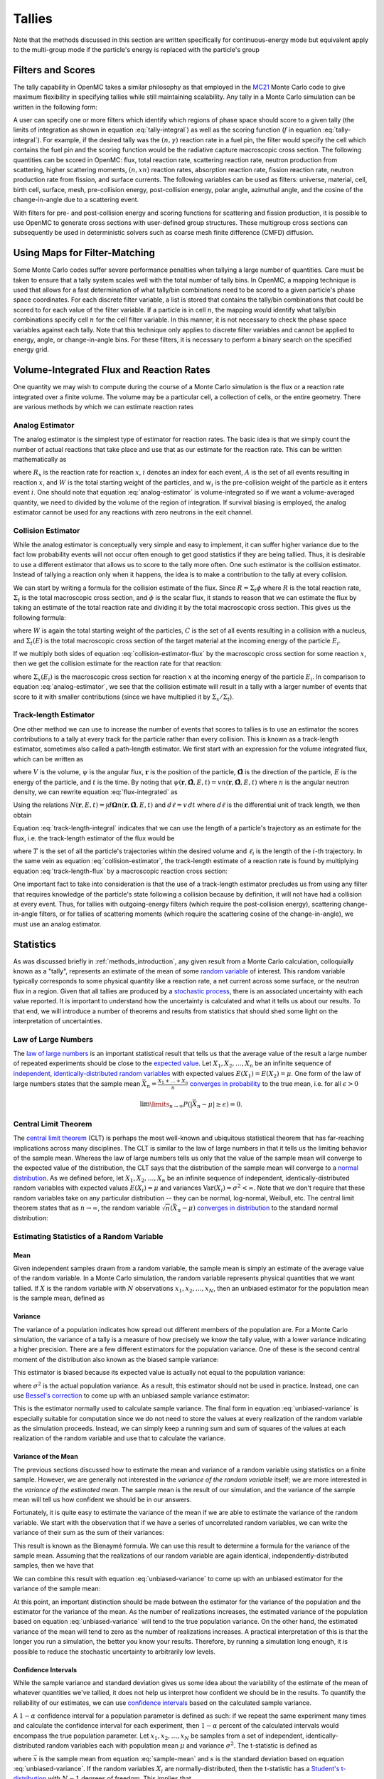 .. _methods_tallies:

=======
Tallies
=======

Note that the methods discussed in this section are written specifically for
continuous-energy mode but equivalent apply to the multi-group mode if the
particle's energy is replaced with the particle's group

------------------
Filters and Scores
------------------

The tally capability in OpenMC takes a similar philosophy as that employed in
the MC21_ Monte Carlo code to give maximum flexibility in specifying tallies
while still maintaining scalability. Any tally in a Monte Carlo simulation can
be written in the following form:

.. math::
    :label: tally-integral

    X = \underbrace{\int d\mathbf{r} \int d\mathbf{\Omega} \int
    dE}_{\text{filters}} \underbrace{f(\mathbf{r}, \mathbf{\Omega},
    E)}_{\text{scores}} \psi (\mathbf{r}, \mathbf{\Omega}, E)


A user can specify one or more filters which identify which regions of phase
space should score to a given tally (the limits of integration as shown in
equation :eq:`tally-integral`) as well as the scoring function (:math:`f` in
equation :eq:`tally-integral`). For example, if the desired tally was the
:math:`(n,\gamma)` reaction rate in a fuel pin, the filter would specify the
cell which contains the fuel pin and the scoring function would be the radiative
capture macroscopic cross section. The following quantities can be scored in
OpenMC: flux, total reaction rate, scattering reaction rate, neutron production
from scattering, higher scattering moments, :math:`(n,xn)` reaction rates,
absorption reaction rate, fission reaction rate, neutron production rate from
fission, and surface currents. The following variables can be used as filters:
universe, material, cell, birth cell, surface, mesh, pre-collision energy,
post-collision energy, polar angle, azimuthal angle, and the cosine of the
change-in-angle due to a scattering event.

With filters for pre- and post-collision energy and scoring functions for
scattering and fission production, it is possible to use OpenMC to generate
cross sections with user-defined group structures. These multigroup cross
sections can subsequently be used in deterministic solvers such as coarse mesh
finite difference (CMFD) diffusion.

------------------------------
Using Maps for Filter-Matching
------------------------------

Some Monte Carlo codes suffer severe performance penalties when tallying a large
number of quantities. Care must be taken to ensure that a tally system scales
well with the total number of tally bins. In OpenMC, a mapping technique is used
that allows for a fast determination of what tally/bin combinations need to be
scored to a given particle's phase space coordinates. For each discrete filter
variable, a list is stored that contains the tally/bin combinations that could
be scored to for each value of the filter variable. If a particle is in cell
:math:`n`, the mapping would identify what tally/bin combinations specify cell
:math:`n` for the cell filter variable. In this manner, it is not necessary to
check the phase space variables against each tally. Note that this technique
only applies to discrete filter variables and cannot be applied to energy,
angle, or change-in-angle bins. For these filters, it is necessary to perform
a binary search on the specified energy grid.

-----------------------------------------
Volume-Integrated Flux and Reaction Rates
-----------------------------------------

One quantity we may wish to compute during the course of a Monte Carlo
simulation is the flux or a reaction rate integrated over a finite volume. The
volume may be a particular cell, a collection of cells, or the entire
geometry. There are various methods by which we can estimate reaction rates

Analog Estimator
----------------

The analog estimator is the simplest type of estimator for reaction rates. The
basic idea is that we simply count the number of actual reactions that take
place and use that as our estimate for the reaction rate. This can be written
mathematically as

.. math::
    :label: analog-estimator

    R_x = \frac{1}{W} \sum_{i \in A} w_i

where :math:`R_x` is the reaction rate for reaction :math:`x`, :math:`i` denotes
an index for each event, :math:`A` is the set of all events resulting in
reaction :math:`x`, and :math:`W` is the total starting weight of the particles,
and :math:`w_i` is the pre-collision weight of the particle as it enters event
:math:`i`. One should note that equation :eq:`analog-estimator` is
volume-integrated so if we want a volume-averaged quantity, we need to divided
by the volume of the region of integration. If survival biasing is employed, the
analog estimator cannot be used for any reactions with zero neutrons in the exit
channel.

Collision Estimator
-------------------

While the analog estimator is conceptually very simple and easy to implement, it
can suffer higher variance due to the fact low probability events will not occur
often enough to get good statistics if they are being tallied. Thus, it is
desirable to use a different estimator that allows us to score to the tally more
often. One such estimator is the collision estimator. Instead of tallying a
reaction only when it happens, the idea is to make a contribution to the tally
at every collision.

We can start by writing a formula for the collision estimate of the flux. Since
:math:`R = \Sigma_t \phi` where :math:`R` is the total reaction rate,
:math:`\Sigma_t` is the total macroscopic cross section, and :math:`\phi` is the
scalar flux, it stands to reason that we can estimate the flux by taking an
estimate of the total reaction rate and dividing it by the total macroscopic
cross section. This gives us the following formula:

.. math::
    :label: collision-estimator-flux

    \phi = \frac{1}{W} \sum_{i \in C} \frac{w_i}{\Sigma_t (E_i)}

where :math:`W` is again the total starting weight of the particles, :math:`C`
is the set of all events resulting in a collision with a nucleus, and
:math:`\Sigma_t (E)` is the total macroscopic cross section of the target
material at the incoming energy of the particle :math:`E_i`.

If we multiply both sides of equation :eq:`collision-estimator-flux` by the
macroscopic cross section for some reaction :math:`x`, then we get the collision
estimate for the reaction rate for that reaction:

.. math::
    :label: collision-estimator

    R_x = \frac{1}{W} \sum_{i \in C} \frac{w_i \Sigma_x (E_i)}{\Sigma_t (E_i)}

where :math:`\Sigma_x (E_i)` is the macroscopic cross section for reaction
:math:`x` at the incoming energy of the particle :math:`E_i`. In comparison to
equation :eq:`analog-estimator`, we see that the collision estimate will result
in a tally with a larger number of events that score to it with smaller
contributions (since we have multiplied it by :math:`\Sigma_x / \Sigma_t`).

Track-length Estimator
----------------------

One other method we can use to increase the number of events that scores to
tallies is to use an estimator the scores contributions to a tally at every
track for the particle rather than every collision. This is known as a
track-length estimator, sometimes also called a path-length estimator. We first
start with an expression for the volume integrated flux, which can be written as

.. math::
    :label: flux-integrated

    V \phi = \int d\mathbf{r} \int dE \int d\mathbf{\Omega} \int dt \,
    \psi(\mathbf{r}, \mathbf{\hat{\Omega}}, E, t)

where :math:`V` is the volume, :math:`\psi` is the angular flux,
:math:`\mathbf{r}` is the position of the particle, :math:`\mathbf{\hat{\Omega}}`
is the direction of the particle, :math:`E` is the energy of the particle, and
:math:`t` is the time. By noting that :math:`\psi(\mathbf{r},
\mathbf{\hat{\Omega}}, E, t) = v n(\mathbf{r}, \mathbf{\hat{\Omega}}, E, t)`
where :math:`n` is the angular neutron density, we can rewrite equation
:eq:`flux-integrated` as

.. math::
    :label: flux-integrated-2

    V \phi = \int d\mathbf{r} \int dE \int dt v \int d\mathbf{\Omega} \, n(\mathbf{r},
    \mathbf{\hat{\Omega}}, E, t)).

Using the relations :math:`N(\mathbf{r}, E, t) = \int d\mathbf{\Omega}
n(\mathbf{r}, \mathbf{\hat{\Omega}}, E, t)` and :math:`d\ell = v \, dt` where
:math:`d\ell` is the differential unit of track length, we then obtain

.. math::
    :label: track-length-integral

    V \phi = \int d\mathbf{r} \int dE \int d\ell N(\mathbf{r}, E, t).

Equation :eq:`track-length-integral` indicates that we can use the length of a
particle's trajectory as an estimate for the flux, i.e. the track-length
estimator of the flux would be

.. math::
    :label: track-length-flux

    \phi = \frac{1}{W} \sum_{i \in T} w_i \ell_i

where :math:`T` is the set of all the particle's trajectories within the desired
volume and :math:`\ell_i` is the length of the :math:`i`-th trajectory. In the
same vein as equation :eq:`collision-estimator`, the track-length estimate of a
reaction rate is found by multiplying equation :eq:`track-length-flux` by a
macroscopic reaction cross section:

.. math::
    :label: track-length-estimator

    R_x = \frac{1}{W} \sum_{i \in T} w_i \ell_i \Sigma_x (E_i).

One important fact to take into consideration is that the use of a track-length
estimator precludes us from using any filter that requires knowledge of the
particle's state following a collision because by definition, it will not have
had a collision at every event. Thus, for tallies with outgoing-energy filters
(which require the post-collision energy), scattering change-in-angle filters,
or for tallies of scattering moments (which require the scattering cosine of
the change-in-angle), we must use an analog estimator.

.. TODO: Add description of surface current tallies

----------
Statistics
----------

As was discussed briefly in :ref:`methods_introduction`, any given result from a
Monte Carlo calculation, colloquially known as a "tally", represents an estimate
of the mean of some `random variable`_ of interest. This random variable
typically corresponds to some physical quantity like a reaction rate, a net
current across some surface, or the neutron flux in a region. Given that all
tallies are produced by a `stochastic process`_, there is an associated
uncertainty with each value reported. It is important to understand how the
uncertainty is calculated and what it tells us about our results. To that end,
we will introduce a number of theorems and results from statistics that should
shed some light on the interpretation of uncertainties.

Law of Large Numbers
--------------------

The `law of large numbers`_ is an important statistical result that tells us
that the average value of the result a large number of repeated experiments
should be close to the `expected value`_. Let :math:`X_1, X_2, \dots, X_n` be an
infinite sequence of `independent, identically-distributed random variables`_
with expected values :math:`E(X_1) = E(X_2) = \mu`. One form of the law of large
numbers states that the sample mean :math:`\bar{X_n} = \frac{X_1 + \dots +
X_n}{n}` `converges in probability`_ to the true mean, i.e. for all
:math:`\epsilon > 0`

.. math::

    \lim\limits_{n\rightarrow\infty} P \left ( \left | \bar{X}_n - \mu \right |
    \ge \epsilon \right ) = 0.

.. _central-limit-theorem:

Central Limit Theorem
---------------------

The `central limit theorem`_ (CLT) is perhaps the most well-known and ubiquitous
statistical theorem that has far-reaching implications across many
disciplines. The CLT is similar to the law of large numbers in that it tells us
the limiting behavior of the sample mean. Whereas the law of large numbers tells
us only that the value of the sample mean will converge to the expected value of
the distribution, the CLT says that the distribution of the sample mean will
converge to a `normal distribution`_. As we defined before, let :math:`X_1, X_2,
\dots, X_n` be an infinite sequence of independent, identically-distributed
random variables with expected values :math:`E(X_i) = \mu` and variances
:math:`\text{Var} (X_i) = \sigma^2 < \infty`. Note that we don't require that
these random variables take on any particular distribution -- they can be
normal, log-normal, Weibull, etc. The central limit theorem states that as
:math:`n \rightarrow \infty`, the random variable :math:`\sqrt{n} (\bar{X}_n -
\mu)` `converges in distribution`_ to the standard normal distribution:

.. math::
    :label: central-limit-theorem

    \sqrt{n} \left ( \frac{1}{n} \sum_{i=1}^n X_i - \mu \right ) \xrightarrow{d}
    \mathcal{N} (0, \sigma^2)

Estimating Statistics of a Random Variable
------------------------------------------

Mean
++++

Given independent samples drawn from a random variable, the sample mean is
simply an estimate of the average value of the random variable. In a Monte Carlo
simulation, the random variable represents physical quantities that we want
tallied. If :math:`X` is the random variable with :math:`N` observations
:math:`x_1, x_2, \dots, x_N`, then an unbiased estimator for the population mean
is the sample mean, defined as

.. math::
    :label: sample-mean

    \bar{x} = \frac{1}{N} \sum_{i=1}^N x_i.

Variance
++++++++

The variance of a population indicates how spread out different members of the
population are. For a Monte Carlo simulation, the variance of a tally is a
measure of how precisely we know the tally value, with a lower variance
indicating a higher precision. There are a few different estimators for the
population variance. One of these is the second central moment of the
distribution also known as the biased sample variance:

.. math::
    :label: biased-variance

    s_N^2 = \frac{1}{N} \sum_{i=1}^N \left ( x_i - \bar{x} \right )^2 = \left (
    \frac{1}{N} \sum_{i=1}^N x_i^2 \right ) - \bar{x}^2.

This estimator is biased because its expected value is actually not equal to the
population variance:

.. math::
    :label: biased-variance-expectation

    E[s_N^2] = \frac{N - 1}{N} \sigma^2

where :math:`\sigma^2` is the actual population variance. As a result, this
estimator should not be used in practice. Instead, one can use `Bessel's
correction`_ to come up with an unbiased sample variance estimator:

.. math::
    :label: unbiased-variance

    s^2 = \frac{1}{N - 1} \sum_{i=1}^N \left ( x_i - \bar{x} \right )^2 =
    \frac{1}{N - 1} \left ( \sum_{i=1}^N x_i^2 - N\bar{x}^2 \right ).

This is the estimator normally used to calculate sample variance. The final form
in equation :eq:`unbiased-variance` is especially suitable for computation since
we do not need to store the values at every realization of the random variable
as the simulation proceeds. Instead, we can simply keep a running sum and sum of
squares of the values at each realization of the random variable and use that to
calculate the variance.

Variance of the Mean
++++++++++++++++++++

The previous sections discussed how to estimate the mean and variance of a
random variable using statistics on a finite sample. However, we are generally
not interested in the *variance of the random variable* itself; we are more
interested in the *variance of the estimated mean*. The sample mean is the
result of our simulation, and the variance of the sample mean will tell us how
confident we should be in our answers.

Fortunately, it is quite easy to estimate the variance of the mean if we are
able to estimate the variance of the random variable. We start with the
observation that if we have a series of uncorrelated random variables, we can
write the variance of their sum as the sum of their variances:

.. math::
    :label: bienayme-formula

    \text{Var} \left ( \sum_{i=1}^N X_i \right ) = \sum_{i=1}^N \text{Var} \left
    ( X_i \right )

This result is known as the Bienaymé formula. We can use this result to
determine a formula for the variance of the sample mean. Assuming that the
realizations of our random variable are again identical,
independently-distributed samples, then we have that

.. math::
    :label: sample-variance-mean

    \text{Var} \left ( \bar{X} \right ) = \text{Var} \left ( \frac{1}{N}
    \sum_{i=1}^N X_i \right ) = \frac{1}{N^2} \sum_{i=1}^N \text{Var} \left (
    X_i \right ) = \frac{1}{N^2} \left ( N\sigma^2 \right ) =
    \frac{\sigma^2}{N}.

We can combine this result with equation :eq:`unbiased-variance` to come up with
an unbiased estimator for the variance of the sample mean:

.. math::
    :label: sample-variance-mean-formula

    s_{\bar{X}}^2 = \frac{1}{N - 1} \left ( \frac{1}{N} \sum_{i=1}^N x_i^2 -
    \bar{x}^2 \right ).

At this point, an important distinction should be made between the estimator for
the variance of the population and the estimator for the variance of the
mean. As the number of realizations increases, the estimated variance of the
population based on equation :eq:`unbiased-variance` will tend to the true
population variance. On the other hand, the estimated variance of the mean will
tend to zero as the number of realizations increases. A practical interpretation
of this is that the longer you run a simulation, the better you know your
results. Therefore, by running a simulation long enough, it is possible to
reduce the stochastic uncertainty to arbitrarily low levels.

Confidence Intervals
++++++++++++++++++++

While the sample variance and standard deviation gives us some idea about the
variability of the estimate of the mean of whatever quantities we've tallied, it
does not help us interpret how confident we should be in the results. To
quantify the reliability of our estimates, we can use `confidence intervals`_
based on the calculated sample variance.

A :math:`1-\alpha` confidence interval for a population parameter is defined as
such: if we repeat the same experiment many times and calculate the confidence
interval for each experiment, then :math:`1 - \alpha` percent of the calculated
intervals would encompass the true population parameter. Let :math:`x_1, x_2,
\dots, x_N` be samples from a set of independent, identically-distributed random
variables each with population mean :math:`\mu` and variance
:math:`\sigma^2`. The t-statistic is defined as

.. math::
    :label: t-statistic

    t = \frac{\bar{x} - \mu}{s/\sqrt{N}}

where :math:`\bar{x}` is the sample mean from equation :eq:`sample-mean` and
:math:`s` is the standard deviation based on equation
:eq:`unbiased-variance`. If the random variables :math:`X_i` are
normally-distributed, then the t-statistic has a `Student's t-distribution`_
with :math:`N-1` degrees of freedom. This implies that

.. math::
    :label: t-probability

    Pr \left ( -t_{1 - \alpha/2, N - 1} \le \frac{\bar{x} - \mu}{s/\sqrt{N}} \le
    t_{1 - \alpha/2, N - 1} \right ) = 1 - \alpha

where :math:`t_{1-\alpha/2, N-1}` is the :math:`1 - \alpha/2` percentile of a
t-distribution with :math:`N-1` degrees of freedom. Thus, the :math:`1 - \alpha`
two sided confidence interval for the sample mean is

.. math::
    :label: two-sided-ci

    \bar{x} \pm t_{1 - \alpha/2, N-1} \frac{s}{\sqrt{N}}.

One should be cautioned that equation :eq:`two-sided-ci` only applies if the
*underlying random variables* are normally-distributed. In general, this may not
be true for a tally random variable --- the central limit theorem guarantees
only that the sample mean is normally distributed, not the underlying random
variable. If batching is used, then the underlying random variable, which would
then be the averages from each batch, will be normally distributed as long as
the conditions of the central limit theorem are met.

Let us now outline the method used to calculate the percentile of the Student's
t-distribution. For one or two degrees of freedom, the percentile can be written
analytically. For one degree of freedom, the t-distribution becomes a standard
`Cauchy distribution`_ whose cumulative distribution function is

.. math::
    :label: cauchy-cdf

    c(x) = \frac{1}{\pi} \arctan x + \frac{1}{2}.

Thus, inverting the cumulative distribution function, we find the :math:`x`
percentile of the standard Cauchy distribution to be

.. math::
    :label: percentile-1

    t_{x,1} = \tan \left ( \pi \left ( x - \frac{1}{2} \right ) \right ).

For two degrees of freedom, the cumulative distribution function is the
second-degree polynomial

.. math::
    :label: t-2-polynomial

    c(x) = \frac{1}{2} + \frac{x}{2\sqrt{x^2 + 2}}

Solving for :math:`x`, we find the :math:`x` percentile to be

.. math::
    :label: percentile-2

    t_{x,2} = \frac{2\sqrt{2} (x - 1/2)}{\sqrt{1 - 4 (x - 1/2)^2}}

For degrees of freedom greater than two, it is not possible to obtain an
analytical formula for the inverse of the cumulative distribution function. We
must resort to either numerically solving for the inverse or to an
approximation. Approximations for percentiles of the t-distribution have been
found with high levels of accuracy. OpenMC uses the `following approximation`_:

.. math::
    :label: percentile-n

    t_{x,n} = \sqrt{\frac{n}{n-2}} \left ( z_x + \frac{1}{4} \frac{z_x^3 -
    3z_x}{n-2} + \frac{1}{96} \frac{5z_x^5 - 56z_x^3 + 75z_x}{(n-2)^2} +
    \frac{1}{384} \frac{3z_x^7 - 81z_x^5 + 417z_x^3 - 315z_x}{(n-2)^3} \right )

where :math:`z_x` is the :math:`x` percentile of the standard normal
distribution. In order to determine an arbitrary percentile of the standard
normal distribution, we use an `unpublished rational approximation`_. After
using the rational approximation, one iteration of Newton's method is applied to
improve the estimate of the percentile.

.. only:: html

   .. rubric:: References

.. _following approximation: https://doi.org/10.1080/03610918708812641

.. _Bessel's correction: https://en.wikipedia.org/wiki/Bessel's_correction

.. _random variable: https://en.wikipedia.org/wiki/Random_variable

.. _stochastic process: https://en.wikipedia.org/wiki/Stochastic_process

.. _independent, identically-distributed random variables: https://en.wikipedia.org/wiki/Independent_and_identically_distributed_random_variables

.. _law of large numbers: https://en.wikipedia.org/wiki/Law_of_large_numbers

.. _expected value: https://en.wikipedia.org/wiki/Expected_value

.. _converges in probability: https://en.wikipedia.org/wiki/Convergence_of_random_variables#Convergence_in_probability

.. _normal distribution: https://en.wikipedia.org/wiki/Normal_distribution

.. _converges in distribution: https://en.wikipedia.org/wiki/Convergence_of_random_variables#Convergence_in_distribution

.. _confidence intervals: https://en.wikipedia.org/wiki/Confidence_interval

.. _Student's t-distribution: https://en.wikipedia.org/wiki/Student%27s_t-distribution

.. _Cauchy distribution: https://en.wikipedia.org/wiki/Cauchy_distribution

.. _unpublished rational approximation: https://web.archive.org/web/20150926021742/http://home.online.no/~pjacklam/notes/invnorm/

.. _MC21: http://www.osti.gov/bridge/servlets/purl/903083-HT5p1o/903083.pdf
